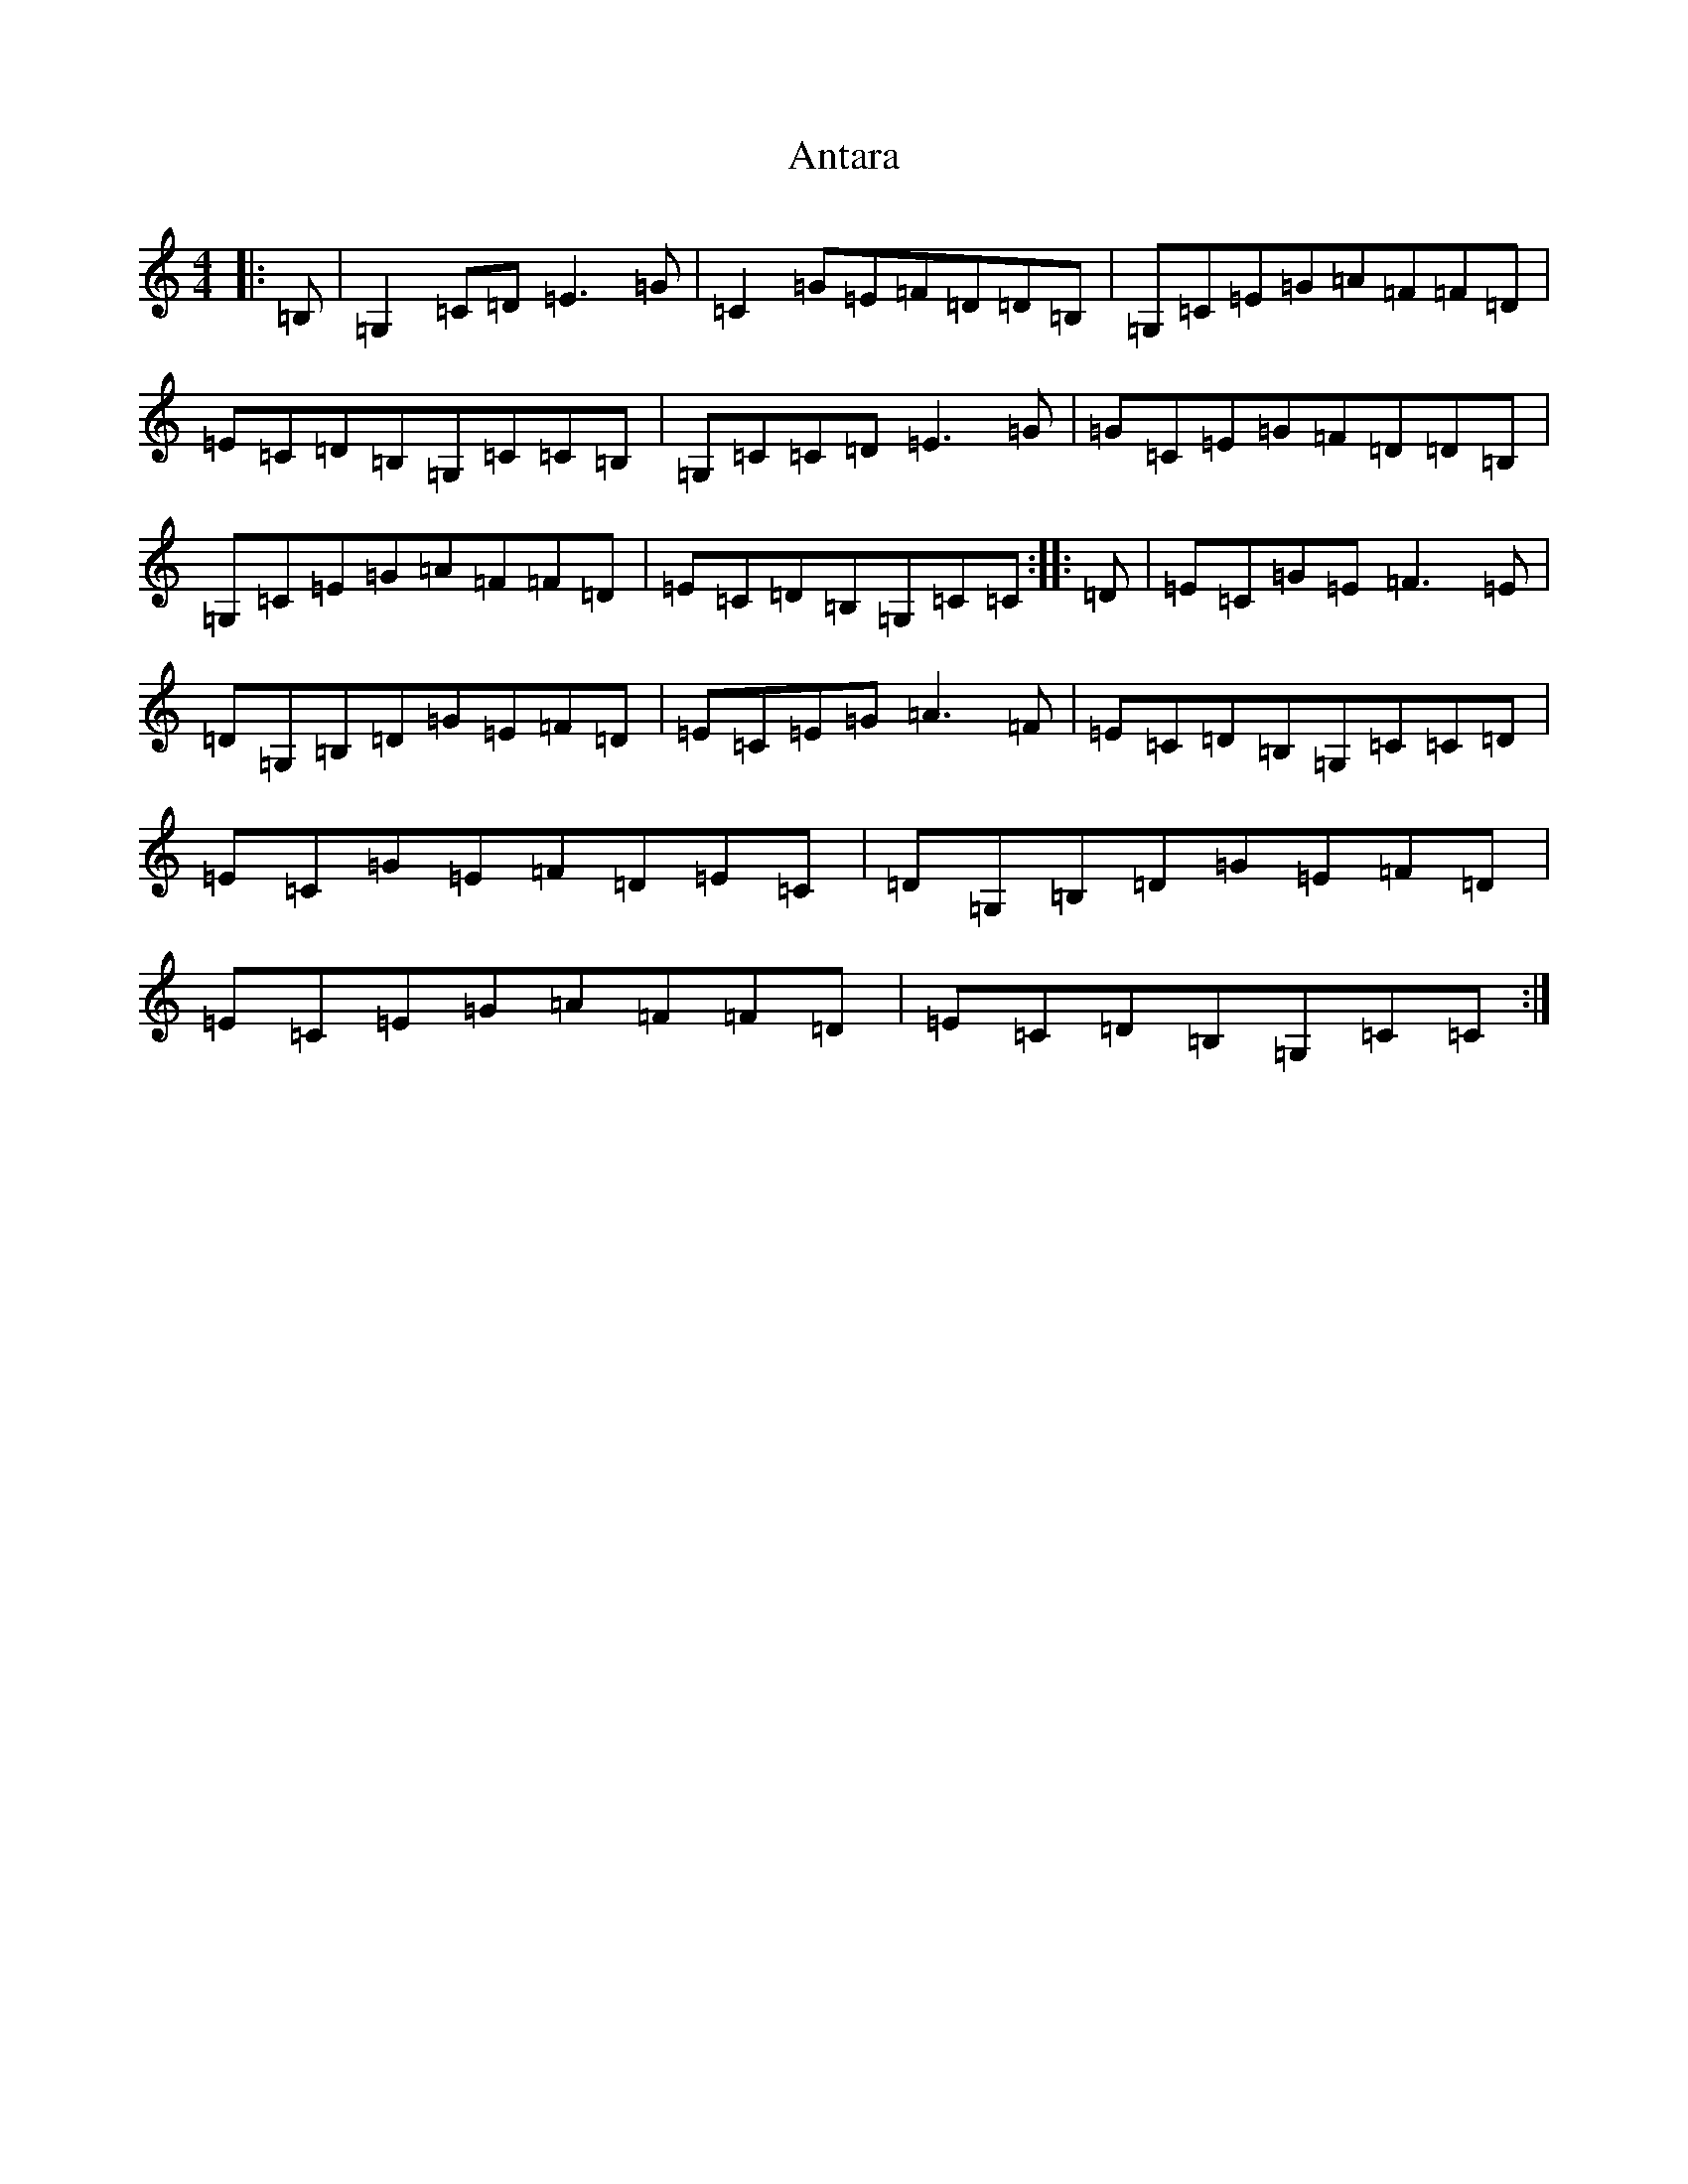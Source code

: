 X: 830
T: Antara
S: https://thesession.org/tunes/6234#setting6234
R: reel
M:4/4
L:1/8
K: C Major
|:=B,|=G,2=C=D=E3=G|=C2=G=E=F=D=D=B,|=G,=C=E=G=A=F=F=D|=E=C=D=B,=G,=C=C=B,|=G,=C=C=D=E3=G|=G=C=E=G=F=D=D=B,|=G,=C=E=G=A=F=F=D|=E=C=D=B,=G,=C=C:||:=D|=E=C=G=E=F3=E|=D=G,=B,=D=G=E=F=D|=E=C=E=G=A3=F|=E=C=D=B,=G,=C=C=D|=E=C=G=E=F=D=E=C|=D=G,=B,=D=G=E=F=D|=E=C=E=G=A=F=F=D|=E=C=D=B,=G,=C=C:|